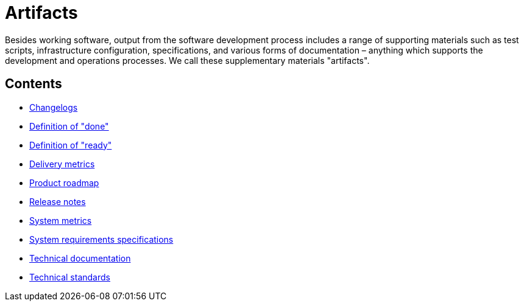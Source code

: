 = Artifacts

Besides working software, output from the software development process includes a range of supporting materials such as test scripts, infrastructure configuration, specifications, and various forms of documentation – anything which supports the development and operations processes. We call these supplementary materials "artifacts".

== Contents

* link:./changelogs.adoc[Changelogs]
* link:./definition-of-done.adoc[Definition of "done"]
* link:./definition-of-ready.adoc[Definition of "ready"]
* link:./delivery-metrics.adoc[Delivery metrics]
* link:./product-roadmap.adoc[Product roadmap]
* link:./release-notes.adoc[Release notes]
* link:./system-metrics.adoc[System metrics]
* link:./requirements-specifications.adoc[System requirements specifications]
* link:./technical-documentation.adoc[Technical documentation]
* link:./technical-standards.adoc[Technical standards]
